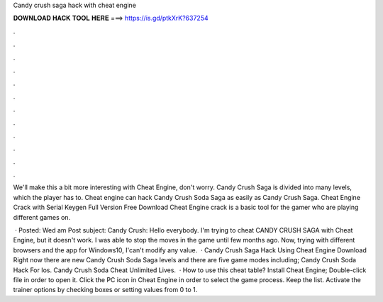 Candy crush saga hack with cheat engine



𝐃𝐎𝐖𝐍𝐋𝐎𝐀𝐃 𝐇𝐀𝐂𝐊 𝐓𝐎𝐎𝐋 𝐇𝐄𝐑𝐄 ===> https://is.gd/ptkXrK?637254



.



.



.



.



.



.



.



.



.



.



.



.

We'll make this a bit more interesting with Cheat Engine, don't worry. Candy Crush Saga is divided into many levels, which the player has to. Cheat engine can hack Candy Crush Soda Saga as easily as Candy Crush Saga. Cheat Engine Crack with Serial Keygen Full Version Free Download Cheat Engine crack is a basic tool for the gamer who are playing different games on.

 · Posted: Wed am Post subject: Candy Crush: Hello everybody. I'm trying to cheat CANDY CRUSH SAGA with Cheat Engine, but it doesn't work. I was able to stop the moves in the game until few months ago. Now, trying with different browsers and the app for Windows10, I'can't modify any value.  · Candy Crush Saga Hack Using Cheat Engine Download Right now there are new Candy Crush Soda Saga levels and there are five game modes including; Candy Crush Soda Hack For Ios. Candy Crush Soda Cheat Unlimited Lives.  · How to use this cheat table? Install Cheat Engine; Double-click  file in order to open it. Click the PC icon in Cheat Engine in order to select the game process. Keep the list. Activate the trainer options by checking boxes or setting values from 0 to 1.
